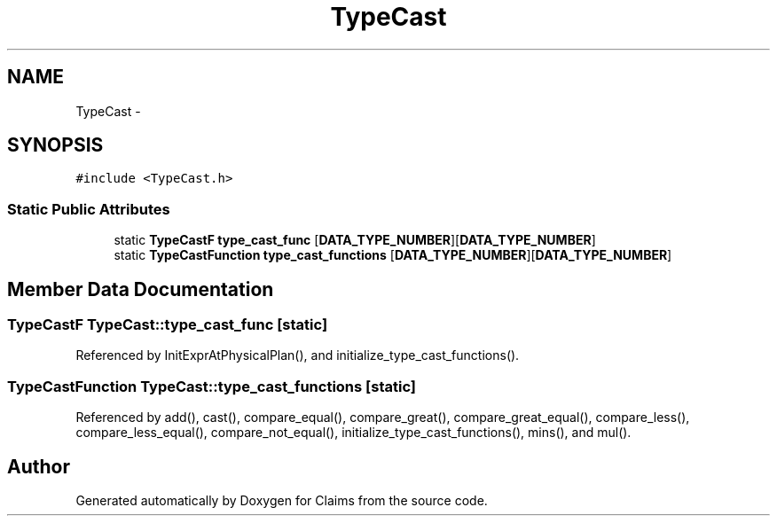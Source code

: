 .TH "TypeCast" 3 "Thu Nov 12 2015" "Claims" \" -*- nroff -*-
.ad l
.nh
.SH NAME
TypeCast \- 
.SH SYNOPSIS
.br
.PP
.PP
\fC#include <TypeCast\&.h>\fP
.SS "Static Public Attributes"

.in +1c
.ti -1c
.RI "static \fBTypeCastF\fP \fBtype_cast_func\fP [\fBDATA_TYPE_NUMBER\fP][\fBDATA_TYPE_NUMBER\fP]"
.br
.ti -1c
.RI "static \fBTypeCastFunction\fP \fBtype_cast_functions\fP [\fBDATA_TYPE_NUMBER\fP][\fBDATA_TYPE_NUMBER\fP]"
.br
.in -1c
.SH "Member Data Documentation"
.PP 
.SS "\fBTypeCastF\fP TypeCast::type_cast_func\fC [static]\fP"

.PP
Referenced by InitExprAtPhysicalPlan(), and initialize_type_cast_functions()\&.
.SS "\fBTypeCastFunction\fP TypeCast::type_cast_functions\fC [static]\fP"

.PP
Referenced by add(), cast(), compare_equal(), compare_great(), compare_great_equal(), compare_less(), compare_less_equal(), compare_not_equal(), initialize_type_cast_functions(), mins(), and mul()\&.

.SH "Author"
.PP 
Generated automatically by Doxygen for Claims from the source code\&.
